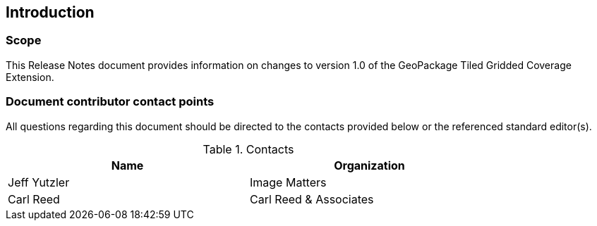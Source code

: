 == Introduction

===	Scope

This Release Notes document provides information on changes to version 1.0 of the GeoPackage Tiled Gridded Coverage Extension.

===	Document contributor contact points

All questions regarding this document should be directed to the contacts provided below or the referenced standard editor(s).

.Contacts
[width="80%",options="header"]
|====================
|Name |Organization
|Jeff Yutzler | Image Matters
|Carl Reed | Carl Reed & Associates
|====================
